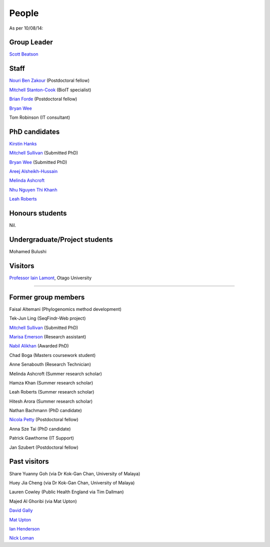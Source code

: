 
People
======

As per 10/08/14:


Group Leader
------------

`Scott Beatson <|filename|People/Scott.rst>`_


Staff
-----------------------------

`Nouri Ben Zakour <|filename|People/Nouri.rst>`_ (Postdoctoral fellow)

`Mitchell Stanton-Cook <|filename|People/MitchSC.rst>`_ (BioIT specialist)

`Brian Forde <|filename|People/Brian.rst>`_ (Postdoctoral fellow)

`Bryan Wee <|filename|People/Bryan.rst>`_

Tom Robinson (IT consultant)


PhD candidates
--------------

`Kirstin Hanks <|filename|People/Kirstin.rst>`_

`Mitchell Sullivan <|filename|People/MitchS.rst>`_ (Submitted PhD)

`Bryan Wee <|filename|People/Bryan.rst>`_ (Submitted PhD)

`Areej Alsheikh-Hussain <|filename|People/Areej.rst>`_

`Melinda Ashcroft <|filename|People/Melinda.rst>`_

`Nhu Nguyen Thi Khanh <|filename|People/Nhu.rst>`_

`Leah Roberts <|filename|People/Leah.rst>`_


Honours students
----------------

Nil.


Undergraduate/Project students
------------------------------

Mohamed Bulushi


Visitors
--------

`Professor Iain Lamont <http://biochem.otago.ac.nz/our-people/academic-teaching-staff/iain-lamont/>`_, Otago University


.. Volunteers
----------

.. Nil.


Former group members
--------------------

Faisal Altemani (Phylogenomics method development)

Tek-Jun Ling (SeqFindr-Web project)

`Mitchell Sullivan <|filename|People/MitchS.rst>`_ (Submitted PhD)

`Marisa Emerson <|filename|People/Marisa.rst>`_ (Research assistant)

`Nabil Alikhan <|filename|People/Nabil.rst>`_ (Awarded PhD)

Chad Boga (Masters coursework student)

Anne Senabouth (Research Technician)

Melinda Ashcroft (Summer research scholar)

Hamza Khan (Summer research scholar)

Leah Roberts (Summer research scholar)

Hitesh Arora (Summer research scholar)

Nathan Bachmann (PhD candidate)

`Nicola Petty`_ (Postdoctoral fellow)

Anna Sze Tai (PhD candidate)

Patrick Gawthorne (IT Support)

Jan Szubert (Postdoctoral fellow)


Past visitors
-------------

Share Yuanny Goh (via Dr Kok-Gan Chan, University of Malaya)

Huey Jia Cheng (via Dr Kok-Gan Chan, University of Malaya)

Lauren Cowley (Public Health England via Tim Dallman)

Majed Al Ghoribi (via Mat Upton)

`David Gally`_

`Mat Upton`_

`Ian Henderson`_

`Nick Loman`_

.. _`David Gally`: http://www.roslin.ed.ac.uk/david-gally/
.. _`Mat Upton`: http://www.plymouth.ac.uk/staff/mupton
.. _`Ian Henderson`: http://www.birmingham.ac.uk/staff/profiles/iandi/henderson-ian.aspx
.. _`Nick Loman`: http://pathogenomics.bham.ac.uk/clinicogenomics/
.. _`Nicola Petty`: http://www.uts.edu.au/staff/nicola.petty
